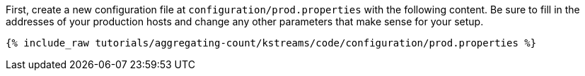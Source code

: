 First, create a new configuration file at `configuration/prod.properties` with the following content. Be sure to fill in the addresses of your production hosts and change any other parameters that make sense for your setup.

+++++
<pre class="snippet"><code class="shell">{% include_raw tutorials/aggregating-count/kstreams/code/configuration/prod.properties %}</code></pre>
+++++
